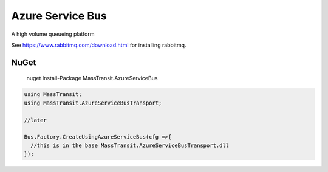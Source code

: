 Azure Service Bus
=================

A high volume queueing platform

See https://www.rabbitmq.com/download.html for installing rabbitmq.

NuGet
'''''

  nuget Install-Package MassTransit.AzureServiceBus

.. sourcecode:: csharp

  using MassTransit;
  using MassTransit.AzureServiceBusTransport;

  //later

  Bus.Factory.CreateUsingAzureServiceBus(cfg =>{
    //this is in the base MassTransit.AzureServiceBusTransport.dll
  });
